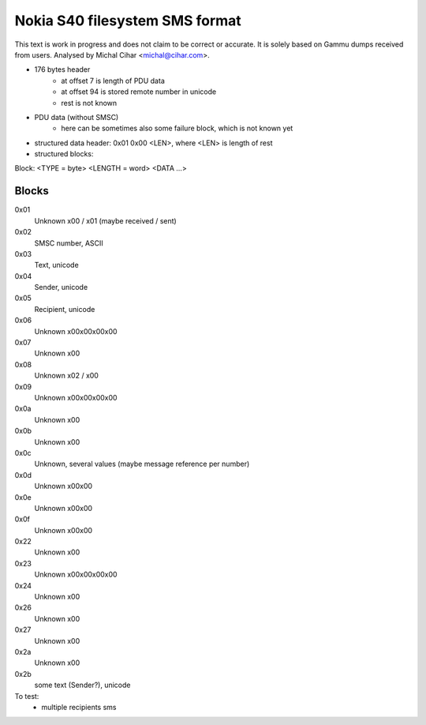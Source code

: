 Nokia S40 filesystem SMS format
===============================

This text is work in progress and does not claim to be correct or accurate. It
is solely based on Gammu dumps received from users. Analysed by Michal Cihar
<michal@cihar.com>.

- 176 bytes header
    - at offset 7 is length of PDU data
    - at offset 94 is stored remote number in unicode
    - rest is not known
- PDU data (without SMSC)
    - here can be sometimes also some failure block, which is not known yet
- structured data header: 0x01 0x00 <LEN>, where <LEN> is length of rest
- structured blocks:

Block: <TYPE = byte> <LENGTH = word> <DATA ...>

Blocks
------

0x01
  Unknown \x00 / \x01 (maybe received / sent)
0x02
  SMSC number, ASCII
0x03
  Text, unicode
0x04
  Sender, unicode
0x05
  Recipient, unicode
0x06
  Unknown \x00\x00\x00\x00
0x07
  Unknown \x00
0x08
  Unknown \x02 / \x00
0x09
  Unknown \x00\x00\x00\x00
0x0a
  Unknown \x00
0x0b
  Unknown \x00
0x0c
  Unknown, several values (maybe message reference per number)
0x0d
  Unknown \x00\x00
0x0e
  Unknown \x00\x00
0x0f
  Unknown \x00\x00


0x22
  Unknown \x00
0x23
  Unknown \x00\x00\x00\x00
0x24
  Unknown \x00
0x26
  Unknown \x00
0x27
  Unknown \x00
0x2a
  Unknown \x00
0x2b
  some text (Sender?), unicode


To test:
    - multiple recipients sms
